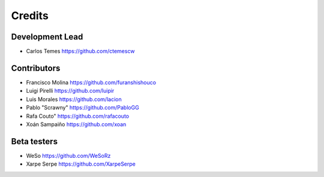 =======
Credits
=======

Development Lead
----------------

* Carlos Temes https://github.com/ctemescw

Contributors
------------

* Francisco Molina https://github.com/furanshishouco
* Luigi Pirelli https://github.com/luipir
* Luis Morales https://github.com/lacion
* Pablo "Scrawny" https://github.com/PabloGG
* Rafa Couto" https://github.com/rafacouto
* Xoán Sampaiño https://github.com/xoan

Beta testers
------------

* WeSo https://github.com/WeSoRz
* Xarpe Serpe https://github.com/XarpeSerpe
